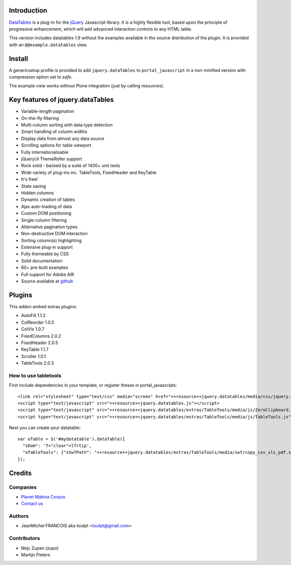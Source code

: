 Introduction
============

DataTables_ is a plug-in for the jQuery_ Javascript library.
It is a highly flexible tool, based upon the principle of progressive
enhancement, which will add advanced interaction controls to any HTML table.

This version includes datatables 1.9 without the examples available in the
source distribution of the plugin. It is provided with an
``@@example.datatables`` view.

Install
=======

A genericsetup profile is provided to add ``jquery.dataTables`` to
``portal_javascript`` in a non-minified version with compression option set
to *safe*.

The example view works without Plone integration (just by calling
resources).

Key features of jquery.dataTables
=================================

* Variable-length pagination
* On-the-fly filtering
* Multi-column sorting with data type detection
* Smart handling of column widths
* Display data from almost any data source
* Scrolling options for table viewport
* Fully internationalisable
* jQueryUI ThemeRoller support
* Rock solid - backed by a suite of 1400+ unit tests
* Wide variety of plug-ins inc. TableTools, FixedHeader and KeyTable
* It's free!
* State saving
* Hidden columns
* Dynamic creation of tables
* Ajax auto-loading of data
* Custom DOM positioning
* Single-column filtering
* Alternative pagination types
* Non-destructive DOM interaction
* Sorting column(s) highlighting
* Extensive plug-in support
* Fully themeable by CSS
* Solid documentation
* 60+ pre-built examples
* Full support for Adobe AIR
* Source available at github_

Plugins
=======

This addon embed extras plugins:

* AutoFill     1.1.2
* ColReorder   1.0.5
* ColVis       1.0.7
* FixedColumns 2.0.2
* FixedHeader  2.0.5
* KeyTable     1.1.7
* Scroller     1.0.1
* TableTools   2.0.3

How to use tabletools
---------------------
First include dependencies in your template, or register theses in 
portal_javascripts::

  <link rel="stylesheet" type="text/css" media="screen" href="++resource++jquery.datatables/media/css/jquery.dataTables.css">
  <script type="text/javascript" src="++resource++jquery.datatables.js"></script>
  <script type="text/javascript" src="++resource++jquery.datatables/extras/TableTools/media/js/ZeroClipboard.js"></script>
  <script type="text/javascript" src="++resource++jquery.datatables/extras/TableTools/media/js/TableTools.js"></script>

Next you can create your datatable::

  var oTable = $('#mydatatable').dataTable({
    "sDom": 'T<"clear">lfrtip',
    "oTableTools": {"sSwfPath": "++resource++jquery.datatables/extras/TableTools/media/swf/copy_csv_xls_pdf.swf"}
  });

Credits
=======

Companies
---------

|makinacom|_

* `Planet Makina Corpus <http://www.makina-corpus.org>`_
* `Contact us <mailto:python@makina-corpus.org>`_

Authors
-------

- JeanMichel FRANCOIS aka toutpt <toutpt@gmail.com>

Contributors
------------

- Nejc Zupan (zupo)
- Martijn Pieters

.. |makinacom| image:: http://depot.makina-corpus.org/public/logo.gif
.. _makinacom:  http://www.makina-corpus.com
.. _DataTables: http://www.datatables.net/download
.. _github: https://github.com/DataTables
.. _jQuery: http://jquery.com

